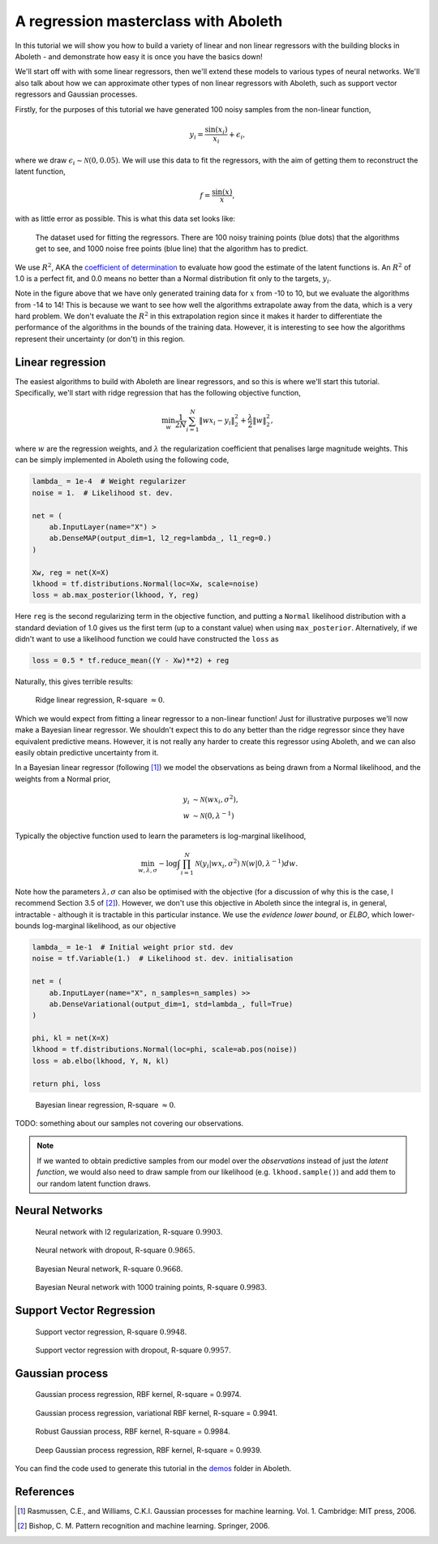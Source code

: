 .. _tut_regress:

A regression masterclass with Aboleth
=====================================

In this tutorial we will show you how to build a variety of linear and non
linear regressors with the building blocks in Aboleth - and demonstrate how
easy it is once you have the basics down!

We'll start off with with some linear regressors, then we'll extend these 
models to various types of neural networks. We'll also talk about how we can
approximate other types of non linear regressors with Aboleth, such as support
vector regressors and Gaussian processes.

Firstly, for the purposes of this tutorial we have generated 100 noisy samples 
from the non-linear function,

.. math::

    y_i = \frac{\sin(x_i)}{x_i} + \epsilon_i,

where we draw :math:`\epsilon_i \sim \mathcal{N}(0, 0.05)`. We will use this
data to fit the regressors, with the aim of getting them to reconstruct the 
latent function,

.. math::
    f = \frac{\sin(x)}{x},

with as little error as possible. This is what this data set looks like:

.. figure:: regression_figs/data.png

    The dataset used for fitting the regressors. There are 100 noisy training
    points (blue dots) that the algorithms get to see, and 1000 noise free
    points (blue line) that the algorithm has to predict.

We use :math:`R^2`, AKA the `coefficient of determination
<https://en.wikipedia.org/wiki/Coefficient_of_determination>`_ to evaluate how
good the estimate of the latent functions is. An :math:`R^2` of 1.0 is a
perfect fit, and 0.0 means no better than a Normal distribution fit only to the
targets, :math:`y_i`.

Note in the figure above that we have only generated training data for
:math:`x` from -10 to 10, but we evaluate the algorithms from -14 to 14! This
is because we want to see how well the algorithms extrapolate away from the
data, which is a very hard problem. We don't evaluate the :math:`R^2` in this
extrapolation region since it makes it harder to differentiate the performance
of the algorithms in the bounds of the training data. However, it is
interesting to see how the algorithms represent their uncertainty (or don't) in
this region.


Linear regression
-----------------

The easiest algorithms to build with Aboleth are linear regressors, and so this
is where we'll start this tutorial. Specifically, we'll start with ridge
regression that has the following objective function,

.. math::
    \min_w \frac{1}{2N} \sum_{i=1}^N \|w x_i - y_i\|^2_2 + \frac{\lambda}{2}
        \|w\|^2_2,

where :math:`w` are the regression weights, and :math:`\lambda` the
regularization coefficient that penalises large magnitude weights. This can be
simply implemented in Aboleth using the following code,

.. code::

    lambda_ = 1e-4  # Weight regularizer
    noise = 1.  # Likelihood st. dev.

    net = (
        ab.InputLayer(name="X") >
        ab.DenseMAP(output_dim=1, l2_reg=lambda_, l1_reg=0.)
    )

    Xw, reg = net(X=X)
    lkhood = tf.distributions.Normal(loc=Xw, scale=noise)
    loss = ab.max_posterior(lkhood, Y, reg) 

Here ``reg`` is the second regularizing term in the objective function, and
putting a ``Normal`` likelihood distribution with a standard deviation of 1.0
gives us the first term (up to a constant value) when using ``max_posterior``.
Alternatively, if we didn't want to use a likelihood function we could have
constructed the ``loss`` as

.. code::

    loss = 0.5 * tf.reduce_mean((Y - Xw)**2) + reg

Naturally, this gives terrible results:

.. figure:: regression_figs/ridge_linear.png

    Ridge linear regression, R-square :math:`\approx 0`.

Which we would expect from fitting a linear regressor to a non-linear function!
Just for illustrative purposes we'll now make a Bayesian linear regressor. We
shouldn't expect this to do any better than the ridge regressor since they have
equivalent predictive means. However, it is not really any harder to create
this regressor using Aboleth, and we can also easily obtain predictive
uncertainty from it.

In a Bayesian linear regressor (following [1]_) we model the observations as
being drawn from a Normal likelihood, and the weights from a Normal prior,

.. math::

    y_i &\sim \mathcal{N}(w x_i, \sigma^2), \\
    w &\sim \mathcal{N}(0, \lambda^{-1})

Typically the objective function used to learn the parameters is log-marginal
likelihood,

.. math::
    \min_{w, \lambda, \sigma} - \log \int \prod_{i=1}^N 
        \mathcal{N}(y_i | w x_i, \sigma^2)
        \mathcal{N}(w | 0, \lambda^{-1}) dw.

Note how the parameters :math:`\lambda, \sigma` can also be optimised with the
objective (for a discussion of why this is the case, I recommend Section 3.5 of
[2]_). However, we don't use this objective in Aboleth since the integral is,
in general, intractable - although it is tractable in this particular instance.
We use the `evidence lower bound`, or `ELBO`, which lower-bounds log-marginal
likelihood, as our objective


.. code::

    lambda_ = 1e-1  # Initial weight prior std. dev
    noise = tf.Variable(1.)  # Likelihood st. dev. initialisation

    net = (
        ab.InputLayer(name="X", n_samples=n_samples) >>
        ab.DenseVariational(output_dim=1, std=lambda_, full=True)
    )

    phi, kl = net(X=X)
    lkhood = tf.distributions.Normal(loc=phi, scale=ab.pos(noise))
    loss = ab.elbo(lkhood, Y, N, kl)

    return phi, loss
    


.. figure:: regression_figs/bayesian_linear.png

    Bayesian linear regression, R-square :math:`\approx 0`.

TODO: something about our samples not covering our observations.

.. note::
    
    If we wanted to obtain predictive samples from our model over the
    `observations` instead of just the `latent function`, we would also need to
    draw sample from our likelihood (e.g. ``lkhood.sample()``) and add them to
    our random latent function draws.


Neural Networks
---------------

.. figure:: regression_figs/nnet.png

    Neural network with l2 regularization, R-square :math:`0.9903`.


.. figure:: regression_figs/nnet_dropout.png

    Neural network with dropout, R-square :math:`0.9865`.


.. figure:: regression_figs/nnet_bayesian.png

    Bayesian Neural network, R-square :math:`0.9668`.


.. figure:: regression_figs/nnet_bayesian_1000.png

    Bayesian Neural network with 1000 training points, R-square :math:`0.9983`.


Support Vector Regression
-------------------------

.. figure:: regression_figs/svr.png

    Support vector regression, R-square :math:`0.9948`.


.. figure:: regression_figs/svr_dropout.png

    Support vector regression with dropout, R-square :math:`0.9957`.


Gaussian process
----------------

.. figure:: regression_figs/gpr.png

    Gaussian process regression, RBF kernel, R-square = 0.9974.


.. figure:: regression_figs/gpr_varrbf.png

    Gaussian process regression, variational RBF kernel, R-square = 0.9941.

.. figure:: regression_figs/robust_gpr.png

    Robust Gaussian process, RBF kernel, R-square = 0.9984.

.. figure:: regression_figs/deep_gpr.png

    Deep Gaussian process regression, RBF kernel, R-square = 0.9939.


You can find the code used to generate this tutorial in the `demos
<https://github.com/data61/aboleth/blob/develop/demos/>`_ folder in Aboleth.


References
----------

.. [1] Rasmussen, C.E., and Williams, C.K.I. Gaussian processes for machine
       learning. Vol. 1. Cambridge: MIT press, 2006.
.. [2] Bishop, C. M. Pattern recognition and machine learning. Springer, 2006.
.. .. [2] Cutajar, K. Bonilla, E. Michiardi, P. Filippone, M. Random Feature 
..        Expansions for Deep Gaussian Processes. In ICML, 2017.
.. .. [3] Kingma, D. P. and Welling, M. Auto-encoding variational Bayes. In ICLR,
..        2014.
